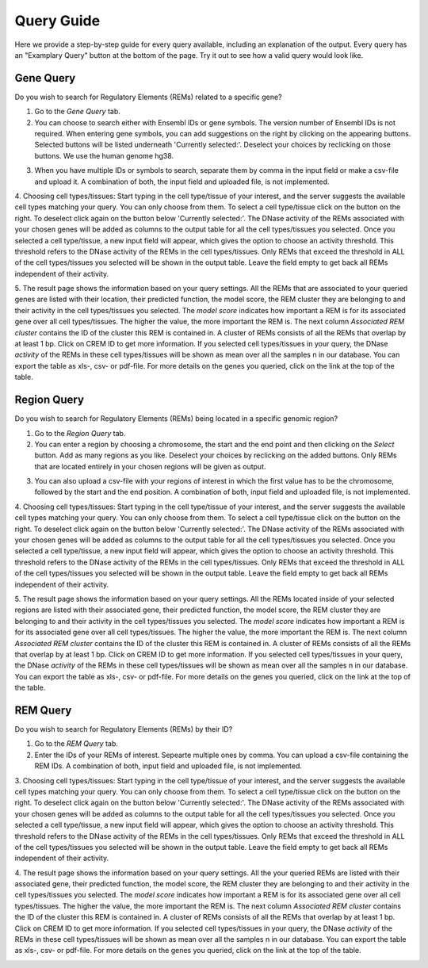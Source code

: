 Query Guide
---------
Here we provide a step-by-step guide for every query available, including an explanation of the output. Every query has an "Examplary Query" button at the  bottom of the page. Try it out to see how a valid query would look like. 

Gene Query
=================

Do you wish to search for Regulatory Elements (REMs) related to a specific gene? 

.. image:: ./images/mini_overview_gene.png
  :width: 600
  :alt: Gene Query mini overview

1. Go to the *Gene Query* tab. 

2. You can choose to search either with Ensembl IDs or gene symbols. The version number of Ensembl IDs is not required. When entering gene symbols, you can add suggestions on the right by clicking on the appearing buttons. Selected buttons will be listed underneath 'Currently selected:'. Deselect your choices by reclicking on those buttons. We use the human genome hg38.

.. image:: ./images/geneQuery_form.png
  :width: 500
  :alt: Gene Query form

3. When you have multiple IDs or symbols to search, separate them by comma in the input field or make a csv-file and upload it. A combination of both, the input field and uploaded file, is not implemented.

4. Choosing cell types/tissues:
Start typing in the cell type/tissue of your interest, and the server suggests the available cell types matching your query. You can only choose from them. To select a cell type/tissue click on the button on the right. To deselect click again on the button below 'Currently selected:'. The DNase activity of the REMs associated with your chosen genes will be added as columns to the output table for all the cell types/tissues you selected.
Once you selected a cell type/tissue, a new input field will appear, which gives the option to choose an activity threshold. This threshold refers to the DNase activity of the REMs in the cell types/tissues. Only REMs that exceed the threshold in ALL of the cell types/tissues you selected will be shown in the output table. Leave the field empty to get back all REMs independent of their activity. 

.. image:: ./images/geneQuery_cellTypes.png
  :width: 800
  :alt: Cell type/tissue selection


5. The result page shows the information based on your query settings. All the REMs that are associated to your queried genes are listed with their location, their predicted function, the model score, the REM cluster they are belonging to and their activity in the cell types/tissues you selected. The *model score* indicates how important a REM is for its associated gene over all cell types/tissues. The higher the value, the more important the REM is. The next column *Associated REM cluster* contains the ID of the cluster this REM is contained in. A cluster of REMs consists of all the REMs that overlap by at least 1 bp. Click on CREM ID to get more information. If you selected cell types/tissues in your query, the DNase *activity* of the REMs in these cell types/tissues will be shown as mean over all the samples n in our database.
You can export the table as xls-, csv- or pdf-file. For more details on the genes you queried, click on the link at the top of the table.

.. image:: ./images/geneQuery_table.png
  :alt: Gene Query output
  :width: 800



Region Query
===================

Do you wish to search for Regulatory Elements (REMs) being located in a specific genomic region? 

.. image:: ./images/mini_overview_region.png
  :width: 600
  :alt: Region Query mini overview

1. Go to the *Region Query* tab. 

2. You can enter a region by choosing a chromosome, the start and the end point and then clicking on the *Select* button. Add as many regions as you like. Deselect your choices by reclicking on the added buttons. Only REMs that are located entirely in your chosen regions will be given as output.

.. image:: ./images/regionQuery_form.png
  :width: 500
  :alt: Region Query form

3. You can also upload a csv-file with your regions of interest in which the first value has to be the chromosome, followed by the start and the end position. A combination of both, input field and uploaded file, is not implemented.

4. Choosing cell types/tissues:
Start typing in the cell type/tissue of your interest, and the server suggests the available cell types matching your query. You can only choose from them. To select a cell type/tissue click on the button on the right. To deselect click again on the button below 'Currently selected:'. The DNase activity of the REMs associated with your chosen genes will be added as columns to the output table for all the cell types/tissues you selected.
Once you selected a cell type/tissue, a new input field will appear, which gives the option to choose an activity threshold. This threshold refers to the DNase activity of the REMs in the cell types/tissues. Only REMs that exceed the threshold in ALL of the cell types/tissues you selected will be shown in the output table. Leave the field empty to get back all REMs independent of their activity. 

.. image:: ./images/geneQuery_cellTypes.png
  :width: 800
  :alt: Cell type/tissue selection
  
  
5. The result page shows the information based on your query settings. All the REMs located inside of your selected regions are listed with their associated gene, their predicted function, the model score, the REM cluster they are belonging to and their activity in the cell types/tissues you selected. The *model score* indicates how important a REM is for its associated gene over all cell types/tissues. The higher the value, the more important the REM is. The next column *Associated REM cluster* contains the ID of the cluster this REM is contained in. A cluster of REMs consists of all the REMs that overlap by at least 1 bp. Click on CREM ID to get more information. If you selected cell types/tissues in your query, the DNase *activity* of the REMs in these cell types/tissues will be shown as mean over all the samples n in our database.
You can export the table as xls-, csv- or pdf-file. For more details on the genes you queried, click on the link at the top of the table.

.. image:: ./images/regionQuery_table.png
  :alt: Region Query output
  :width: 800




REM Query
=================

Do you wish to search for Regulatory Elements (REMs) by their ID? 

.. image:: ./images/mini_overview_REM.png
  :width: 600
  :alt: Gene Query mini overview

1. Go to the *REM Query* tab. 

2. Enter the IDs of your REMs of interest. Sepearte multiple ones by comma. You can upload a csv-file containing the REM IDs. A combination of both, input field and uploaded file, is not implemented.

.. image:: ./images/REMQuery_form.png
  :width: 500
  :alt: REMQuery form


3. Choosing cell types/tissues:
Start typing in the cell type/tissue of your interest, and the server suggests the available cell types matching your query. You can only choose from them. To select a cell type/tissue click on the button on the right. To deselect click again on the button below 'Currently selected:'. The DNase activity of the REMs associated with your chosen genes will be added as columns to the output table for all the cell types/tissues you selected.
Once you selected a cell type/tissue, a new input field will appear, which gives the option to choose an activity threshold. This threshold refers to the DNase activity of the REMs in the cell types/tissues. Only REMs that exceed the threshold in ALL of the cell types/tissues you selected will be shown in the output table. Leave the field empty to get back all REMs independent of their activity. 


.. image:: ./images/geneQuery_cellTypes.png
  :width: 800
  :alt: Cell type/tissue selection

4. The result page shows the information based on your query settings. All the your queried REMs are listed with their associated gene, their predicted function, the model score, the REM cluster they are belonging to and their activity in the cell types/tissues you selected. The *model score* indicates how important a REM is for its associated gene over all cell types/tissues. The higher the value, the more important the REM is. The next column *Associated REM cluster* contains the ID of the cluster this REM is contained in. A cluster of REMs consists of all the REMs that overlap by at least 1 bp. Click on CREM ID to get more information. If you selected cell types/tissues in your query, the DNase *activity* of the REMs in these cell types/tissues will be shown as mean over all the samples n in our database.
You can export the table as xls-, csv- or pdf-file. For more details on the genes you queried, click on the link at the top of the table.

.. image:: ./images/REMQuery_table.png
  :alt: REM Query output  
  :width: 800
